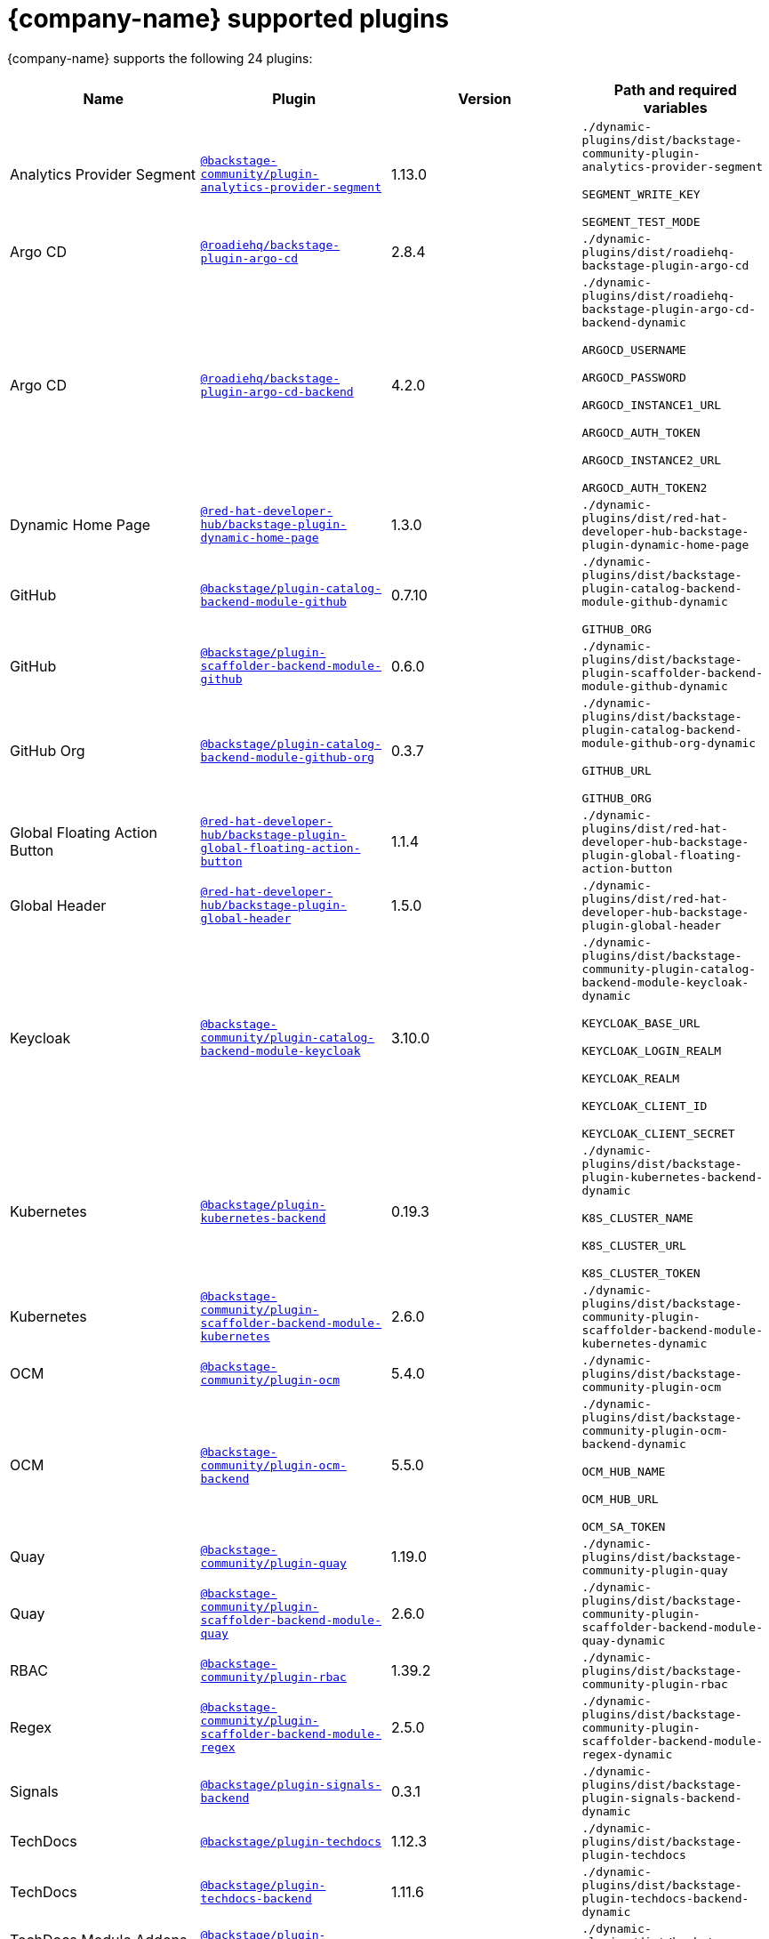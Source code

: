 // This page is generated! Do not edit the .adoc file, but instead run rhdh-supported-plugins.sh to regen this page from the latest plugin metadata.
// cd /path/to/rhdh-documentation; ./modules/dynamic-plugins/rhdh-supported-plugins.sh; ./build/scripts/build.sh; google-chrome titles-generated/main/plugin-rhdh/index.html

= {company-name} supported plugins

{company-name} supports the following 24 plugins:

[%header,cols=4*]
|===
|*Name* |*Plugin* |*Version* |*Path and required variables*
|Analytics Provider Segment  |`https://npmjs.com/package/@backstage-community/plugin-analytics-provider-segment/v/1.13.0[@backstage-community/plugin-analytics-provider-segment]` |1.13.0 
|`./dynamic-plugins/dist/backstage-community-plugin-analytics-provider-segment`

`SEGMENT_WRITE_KEY`

`SEGMENT_TEST_MODE`


|Argo CD  |`https://npmjs.com/package/@roadiehq/backstage-plugin-argo-cd/v/2.8.4[@roadiehq/backstage-plugin-argo-cd]` |2.8.4 
|`./dynamic-plugins/dist/roadiehq-backstage-plugin-argo-cd`


|Argo CD  |`https://npmjs.com/package/@roadiehq/backstage-plugin-argo-cd-backend/v/4.2.0[@roadiehq/backstage-plugin-argo-cd-backend]` |4.2.0 
|`./dynamic-plugins/dist/roadiehq-backstage-plugin-argo-cd-backend-dynamic`

`ARGOCD_USERNAME`

`ARGOCD_PASSWORD`

`ARGOCD_INSTANCE1_URL`

`ARGOCD_AUTH_TOKEN`

`ARGOCD_INSTANCE2_URL`

`ARGOCD_AUTH_TOKEN2`


|Dynamic Home Page  |`https://npmjs.com/package/@red-hat-developer-hub/backstage-plugin-dynamic-home-page/v/1.3.0[@red-hat-developer-hub/backstage-plugin-dynamic-home-page]` |1.3.0 
|`./dynamic-plugins/dist/red-hat-developer-hub-backstage-plugin-dynamic-home-page`


|GitHub  |`https://npmjs.com/package/@backstage/plugin-catalog-backend-module-github/v/0.7.10[@backstage/plugin-catalog-backend-module-github]` |0.7.10 
|`./dynamic-plugins/dist/backstage-plugin-catalog-backend-module-github-dynamic`

`GITHUB_ORG`


|GitHub  |`https://npmjs.com/package/@backstage/plugin-scaffolder-backend-module-github/v/0.6.0[@backstage/plugin-scaffolder-backend-module-github]` |0.6.0 
|`./dynamic-plugins/dist/backstage-plugin-scaffolder-backend-module-github-dynamic`


|GitHub Org  |`https://npmjs.com/package/@backstage/plugin-catalog-backend-module-github-org/v/0.3.7[@backstage/plugin-catalog-backend-module-github-org]` |0.3.7 
|`./dynamic-plugins/dist/backstage-plugin-catalog-backend-module-github-org-dynamic`

`GITHUB_URL`

`GITHUB_ORG`


|Global Floating Action Button  |`https://npmjs.com/package/@red-hat-developer-hub/backstage-plugin-global-floating-action-button/v/1.1.4[@red-hat-developer-hub/backstage-plugin-global-floating-action-button]` |1.1.4 
|`./dynamic-plugins/dist/red-hat-developer-hub-backstage-plugin-global-floating-action-button`


|Global Header  |`https://npmjs.com/package/@red-hat-developer-hub/backstage-plugin-global-header/v/1.5.0[@red-hat-developer-hub/backstage-plugin-global-header]` |1.5.0 
|`./dynamic-plugins/dist/red-hat-developer-hub-backstage-plugin-global-header`


|Keycloak  |`https://npmjs.com/package/@backstage-community/plugin-catalog-backend-module-keycloak/v/3.10.0[@backstage-community/plugin-catalog-backend-module-keycloak]` |3.10.0 
|`./dynamic-plugins/dist/backstage-community-plugin-catalog-backend-module-keycloak-dynamic`

`KEYCLOAK_BASE_URL`

`KEYCLOAK_LOGIN_REALM`

`KEYCLOAK_REALM`

`KEYCLOAK_CLIENT_ID`

`KEYCLOAK_CLIENT_SECRET`


|Kubernetes  |`https://npmjs.com/package/@backstage/plugin-kubernetes-backend/v/0.19.3[@backstage/plugin-kubernetes-backend]` |0.19.3 
|`./dynamic-plugins/dist/backstage-plugin-kubernetes-backend-dynamic`

`K8S_CLUSTER_NAME`

`K8S_CLUSTER_URL`

`K8S_CLUSTER_TOKEN`


|Kubernetes  |`https://npmjs.com/package/@backstage-community/plugin-scaffolder-backend-module-kubernetes/v/2.6.0[@backstage-community/plugin-scaffolder-backend-module-kubernetes]` |2.6.0 
|`./dynamic-plugins/dist/backstage-community-plugin-scaffolder-backend-module-kubernetes-dynamic`


|OCM  |`https://npmjs.com/package/@backstage-community/plugin-ocm/v/5.4.0[@backstage-community/plugin-ocm]` |5.4.0 
|`./dynamic-plugins/dist/backstage-community-plugin-ocm`


|OCM  |`https://npmjs.com/package/@backstage-community/plugin-ocm-backend/v/5.5.0[@backstage-community/plugin-ocm-backend]` |5.5.0 
|`./dynamic-plugins/dist/backstage-community-plugin-ocm-backend-dynamic`

`OCM_HUB_NAME`

`OCM_HUB_URL`

`OCM_SA_TOKEN`


|Quay  |`https://npmjs.com/package/@backstage-community/plugin-quay/v/1.19.0[@backstage-community/plugin-quay]` |1.19.0 
|`./dynamic-plugins/dist/backstage-community-plugin-quay`


|Quay  |`https://npmjs.com/package/@backstage-community/plugin-scaffolder-backend-module-quay/v/2.6.0[@backstage-community/plugin-scaffolder-backend-module-quay]` |2.6.0 
|`./dynamic-plugins/dist/backstage-community-plugin-scaffolder-backend-module-quay-dynamic`


|RBAC  |`https://npmjs.com/package/@backstage-community/plugin-rbac/v/1.39.2[@backstage-community/plugin-rbac]` |1.39.2 
|`./dynamic-plugins/dist/backstage-community-plugin-rbac`


|Regex  |`https://npmjs.com/package/@backstage-community/plugin-scaffolder-backend-module-regex/v/2.5.0[@backstage-community/plugin-scaffolder-backend-module-regex]` |2.5.0 
|`./dynamic-plugins/dist/backstage-community-plugin-scaffolder-backend-module-regex-dynamic`


|Signals  |`https://npmjs.com/package/@backstage/plugin-signals-backend/v/0.3.1[@backstage/plugin-signals-backend]` |0.3.1 
|`./dynamic-plugins/dist/backstage-plugin-signals-backend-dynamic`


|TechDocs  |`https://npmjs.com/package/@backstage/plugin-techdocs/v/1.12.3[@backstage/plugin-techdocs]` |1.12.3 
|`./dynamic-plugins/dist/backstage-plugin-techdocs`


|TechDocs  |`https://npmjs.com/package/@backstage/plugin-techdocs-backend/v/1.11.6[@backstage/plugin-techdocs-backend]` |1.11.6 
|`./dynamic-plugins/dist/backstage-plugin-techdocs-backend-dynamic`


|TechDocs Module Addons Contrib  |`https://npmjs.com/package/@backstage/plugin-techdocs-module-addons-contrib/v/1.1.21[@backstage/plugin-techdocs-module-addons-contrib]` |1.1.21 
|`./dynamic-plugins/dist/backstage-plugin-techdocs-module-addons-contrib`


|Tekton  |`https://npmjs.com/package/@backstage-community/plugin-tekton/v/3.22.0[@backstage-community/plugin-tekton]` |3.22.0 
|`./dynamic-plugins/dist/backstage-community-plugin-tekton`


|Topology  |`https://npmjs.com/package/@backstage-community/plugin-topology/v/2.0.0[@backstage-community/plugin-topology]` |2.0.0 
|`./dynamic-plugins/dist/backstage-community-plugin-topology`


|===
